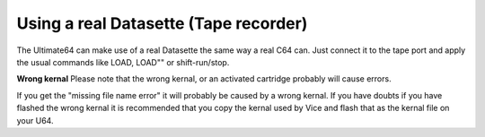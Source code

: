 
Using a real Datasette (Tape recorder)
--------------------------------------

The Ultimate64 can make use of a real Datasette the same way a real C64 can. Just connect it to the tape port and apply the usual commands like LOAD, LOAD"" or shift-run/stop.

**Wrong kernal**
Please note that the wrong kernal, or an activated cartridge probably will cause errors.

If you get the "missing file name error" it will probably be caused by a wrong kernal. If you have doubts if you have flashed the wrong kernal it is recommended that you copy the kernal used by Vice and flash that as the kernal file on your U64.